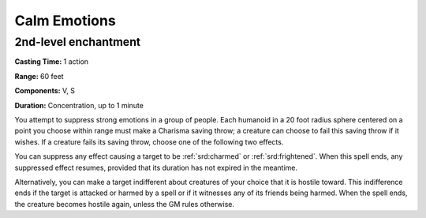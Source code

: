 
.. _srd:calm-emotions:

Calm Emotions
-------------------------------------------------------------

2nd-level enchantment
^^^^^^^^^^^^^^^^^^^^^

**Casting Time:** 1 action

**Range:** 60 feet

**Components:** V, S

**Duration:** Concentration, up to 1 minute

You attempt to suppress strong emotions in a group of people. Each
humanoid in a 20 foot radius sphere centered on a point you choose
within range must make a Charisma saving throw; a creature can choose to
fail this saving throw if it wishes. If a creature fails its saving
throw, choose one of the following two effects.

You can suppress any effect causing a target to be :ref:`srd:charmed` or
:ref:`srd:frightened`. When this spell ends, any suppressed effect resumes,
provided that its duration has not expired in the meantime.

Alternatively, you can make a target indifferent about creatures of your
choice that it is hostile toward. This indifference ends if the target
is attacked or harmed by a spell or if it witnesses any of its friends
being harmed. When the spell ends, the creature becomes hostile again,
unless the GM rules otherwise.

